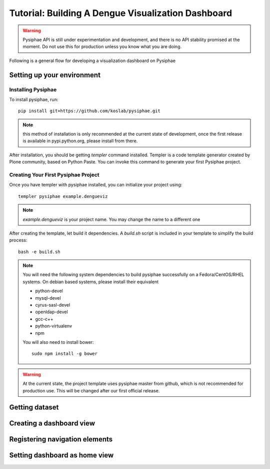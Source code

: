 Tutorial: Building A Dengue Visualization Dashboard
=====================================================

.. warning::

   Pysiphae API is still under experimentation and development, and there is
   no API stability promised at the moment. Do not use this for production
   unless you know what you are doing.

Following is a general flow for developing a visualization dashboard
on Pysiphae

.. graphviz::

   digraph Flow {
        graph [splines=ortho, rankdir=LR];
        node [shape=box];
        start [shape=circle];

        has_env [shape=diamond, label="Installed\nPysiphae"];
        installenv [label="Setup\nEnvironment"];
        create_skel [label="Create\nSkeleton"];
        prep_data [label="Prepare\nData"];
        create_view [label="Create\nView"];
        create_dashboard [label="Create\nDashboard"];
        deploy [shape=circle];
        buildout [label="Buildout"];
        start -> has_env;
        has_env -> create_skel [label="Yes"];
        has_env -> installenv [label="No"];
        installenv -> create_skel;
        create_skel -> buildout;
        buildout -> prep_data;
        prep_data -> create_view;
        create_view -> create_dashboard;
        create_dashboard -> deploy;
   }


Setting up your environment
----------------------------

Installing Pysiphae
++++++++++++++++++++

To install pysiphae, run::

    pip install git+https://github.com/koslab/pysiphae.git

.. note:: 

   this method of installation is only recommended at the current state of
   development, once the first release is available in pypi.python.org, please
   install from there.

After installation, you should be getting `templer` command installed. Templer
is a code template generator created by Plone community, based on Python Paste.
You can invoke this command to generate your first Pysiphae project.


.. seealso::

   Virtualenv:
     Ideally you should use a virtualenv to install pysiphae. Refer:
     http://docs.python-guide.org/en/latest/dev/virtualenvs/

   Templer Documentation:
     http://templer-manual.readthedocs.org/en/latest/

Creating Your First Pysiphae Project
+++++++++++++++++++++++++++++++++++++

Once you have templer with pysiphae installed, you can initialize your project
using::

    templer pysiphae example.dengueviz

.. note::

   `example.dengueviz` is your project name. You may change the name to a
   different one

After creating the template, let build it dependencies. A `build.sh` script is
included in your template to simplify the build process::

    bash -e build.sh

.. note::

   You will need the following system dependencies to build pysiphae
   successfully on a Fedora/CentOS/RHEL systems. On debian based systems,
   please install their equivalent

   * python-devel
   * mysql-devel
   * cyrus-sasl-devel
   * openldap-devel
   * gcc-c++
   * python-virtualenv
   * npm

   You will also need to install bower::

     sudo npm install -g bower

.. warning::

   At the current state, the project template uses pysiphae master from github, 
   which is not recommended for production use. This will be changed after our
   first official release.

Getting dataset
----------------

.. todo::
   
   document steps to get sample data here

Creating a dashboard view
--------------------------

Registering navigation elements
-------------------------------

Setting dashboard as home view
-------------------------------

